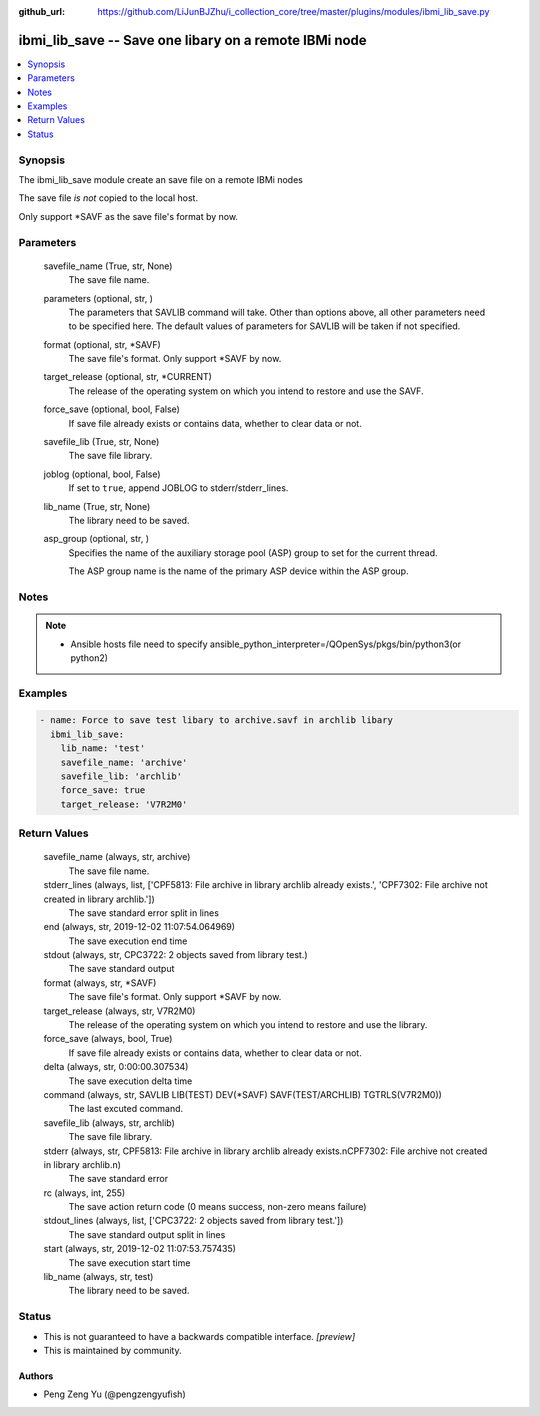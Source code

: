 ..
.. SPDX-License-Identifier: Apache-2.0
..

:github_url: https://github.com/LiJunBJZhu/i_collection_core/tree/master/plugins/modules/ibmi_lib_save.py


ibmi_lib_save -- Save one libary on a remote IBMi node
======================================================

.. contents::
   :local:
   :depth: 1


Synopsis
--------

The ibmi_lib_save module create an save file on a remote IBMi nodes

The save file *is not* copied to the local host.

Only support *SAVF as the save file's format by now.






Parameters
----------

  savefile_name (True, str, None)
    The save file name.


  parameters (optional, str,  )
    The parameters that SAVLIB command will take. Other than options above, all other parameters need to be specified here. The default values of parameters for SAVLIB will be taken if not specified.


  format (optional, str, *SAVF)
    The save file's format. Only support *SAVF by now.


  target_release (optional, str, *CURRENT)
    The release of the operating system on which you intend to restore and use the SAVF.


  force_save (optional, bool, False)
    If save file already exists or contains data, whether to clear data or not.


  savefile_lib (True, str, None)
    The save file library.


  joblog (optional, bool, False)
    If set to ``true``, append JOBLOG to stderr/stderr_lines.


  lib_name (True, str, None)
    The library need to be saved.


  asp_group (optional, str, )
    Specifies the name of the auxiliary storage pool (ASP) group to set for the current thread.

    The ASP group name is the name of the primary ASP device within the ASP group.





Notes
-----

.. note::
   - Ansible hosts file need to specify ansible_python_interpreter=/QOpenSys/pkgs/bin/python3(or python2)




Examples
--------

.. code-block:: yaml+jinja

    
    - name: Force to save test libary to archive.savf in archlib libary
      ibmi_lib_save:
        lib_name: 'test'
        savefile_name: 'archive'
        savefile_lib: 'archlib'
        force_save: true
        target_release: 'V7R2M0'



Return Values
-------------

  savefile_name (always, str, archive)
    The save file name.


  stderr_lines (always, list, ['CPF5813: File archive in library archlib already exists.', 'CPF7302: File archive not created in library archlib.'])
    The save standard error split in lines


  end (always, str, 2019-12-02 11:07:54.064969)
    The save execution end time


  stdout (always, str, CPC3722: 2 objects saved from library test.)
    The save standard output


  format (always, str, *SAVF)
    The save file's format. Only support *SAVF by now.


  target_release (always, str, V7R2M0)
    The release of the operating system on which you intend to restore and use the library.


  force_save (always, bool, True)
    If save file already exists or contains data, whether to clear data or not.


  delta (always, str, 0:00:00.307534)
    The save execution delta time


  command (always, str, SAVLIB LIB(TEST) DEV(*SAVF) SAVF(TEST/ARCHLIB) TGTRLS(V7R2M0))
    The last excuted command.


  savefile_lib (always, str, archlib)
    The save file library.


  stderr (always, str, CPF5813: File archive in library archlib already exists.\nCPF7302: File archive not created in library archlib.\n)
    The save standard error


  rc (always, int, 255)
    The save action return code (0 means success, non-zero means failure)


  stdout_lines (always, list, ['CPC3722: 2 objects saved from library test.'])
    The save standard output split in lines


  start (always, str, 2019-12-02 11:07:53.757435)
    The save execution start time


  lib_name (always, str, test)
    The library need to be saved.





Status
------




- This  is not guaranteed to have a backwards compatible interface. *[preview]*


- This  is maintained by community.



Authors
~~~~~~~

- Peng Zeng Yu (@pengzengyufish)

